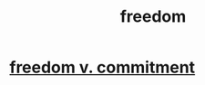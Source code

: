 :PROPERTIES:
:ID:       a1487b9c-70d9-493a-b61e-e512def4a0d5
:END:
#+title: freedom
* [[id:2e76a07c-c6b4-4d05-968e-0bdd20ee4230][freedom v. commitment]]
